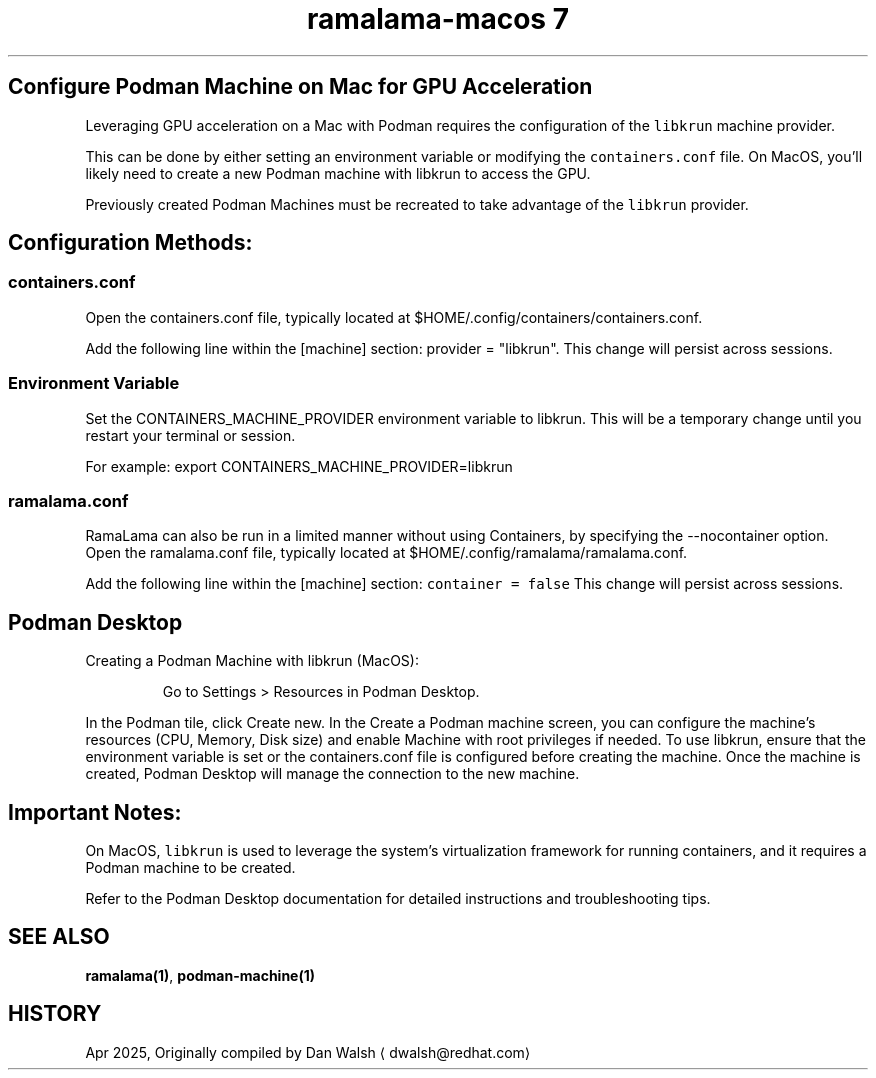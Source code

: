.TH "ramalama-macos 7" 
.nh
.ad l


.SH Configure Podman Machine on Mac for GPU Acceleration
.PP
Leveraging GPU acceleration on a Mac with Podman requires the configuration of
the \fB\fClibkrun\fR machine provider.

.PP
This can be done by either setting an environment variable or modifying the
\fB\fCcontainers.conf\fR file. On MacOS, you'll likely need to create a new Podman
machine with libkrun to access the GPU.

.PP
Previously created Podman Machines must be recreated to take
advantage of the \fB\fClibkrun\fR provider.

.SH Configuration Methods:
.SS containers.conf
.PP
Open the containers.conf file, typically located at $HOME/.config/containers/containers.conf.

.PP
Add the following line within the [machine] section: provider = "libkrun".
This change will persist across sessions.

.SS Environment Variable
.PP
Set the CONTAINERS\_MACHINE\_PROVIDER environment variable to libkrun. This will be a temporary change until you restart your terminal or session.

.PP
For example: export CONTAINERS\_MACHINE\_PROVIDER=libkrun

.SS ramalama.conf
.PP
RamaLama can also be run in a limited manner without using Containers, by
specifying the \-\-nocontainer option. Open the ramalama.conf file, typically located at $HOME/.config/ramalama/ramalama.conf.

.PP
Add the following line within the [machine] section: \fB\fCcontainer = false\fR
This change will persist across sessions.

.SH Podman Desktop
.PP
Creating a Podman Machine with libkrun (MacOS):

.PP
.RS

.nf
Go to Settings > Resources in Podman Desktop.

.fi
.RE

.PP
In the Podman tile, click Create new.
In the Create a Podman machine screen, you can configure the machine's resources (CPU, Memory, Disk size) and enable Machine with root privileges if needed.
To use libkrun, ensure that the environment variable is set or the containers.conf file is configured before creating the machine.
Once the machine is created, Podman Desktop will manage the connection to the new machine.

.SH Important Notes:
.PP
On MacOS, \fB\fClibkrun\fR is used to leverage the system's virtualization framework for running containers, and it requires a Podman machine to be created.

.PP
Refer to the Podman Desktop documentation for detailed instructions and troubleshooting tips.

.SH SEE ALSO
.PP
\fBramalama(1)\fP, \fBpodman\-machine(1)\fP

.SH HISTORY
.PP
Apr 2025, Originally compiled by Dan Walsh 
\[la]dwalsh@redhat.com\[ra]
